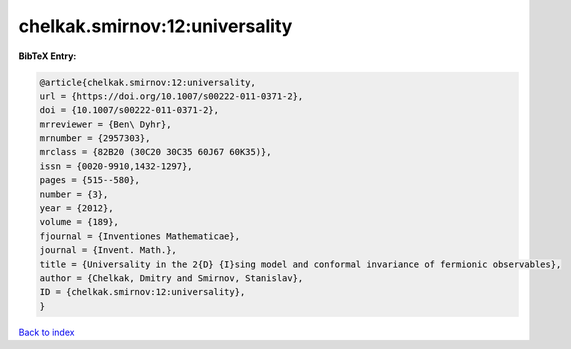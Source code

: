 chelkak.smirnov:12:universality
===============================

.. :cite:t:`chelkak.smirnov:12:universality`

.. bibliography:: ../../All.bib

**BibTeX Entry:**

.. code-block:: bibtex

   @article{chelkak.smirnov:12:universality,
   url = {https://doi.org/10.1007/s00222-011-0371-2},
   doi = {10.1007/s00222-011-0371-2},
   mrreviewer = {Ben\ Dyhr},
   mrnumber = {2957303},
   mrclass = {82B20 (30C20 30C35 60J67 60K35)},
   issn = {0020-9910,1432-1297},
   pages = {515--580},
   number = {3},
   year = {2012},
   volume = {189},
   fjournal = {Inventiones Mathematicae},
   journal = {Invent. Math.},
   title = {Universality in the 2{D} {I}sing model and conformal invariance of fermionic observables},
   author = {Chelkak, Dmitry and Smirnov, Stanislav},
   ID = {chelkak.smirnov:12:universality},
   }

`Back to index <../index>`_
